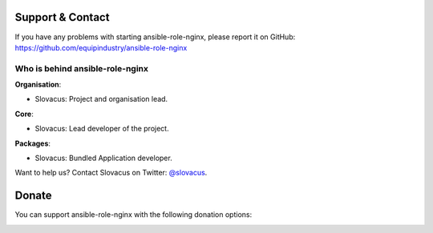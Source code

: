 
Support & Contact
=================

If you have any problems with starting ansible-role-nginx, please report it on GitHub: https://github.com/equipindustry/ansible-role-nginx


Who is behind ansible-role-nginx
-----------------------

**Organisation**:

* Slovacus: Project and organisation lead.

**Core**:

* Slovacus: Lead developer of the project.

**Packages**:

* Slovacus: Bundled Application developer.

Want to help us? Contact Slovacus on Twitter: `@slovacus <https://twitter.com/slovacus>`_.


Donate
======

You can support ansible-role-nginx with the following donation options:

.. image:: https://img.shields.io/badge/patreon-donate-yellow.svg
  :target: https://patreon.com/ansible-role-nginx
.. image:: https://img.shields.io/badge/paypal-donate-yellow.svg
  :target: https://paypal.me/luismayta
